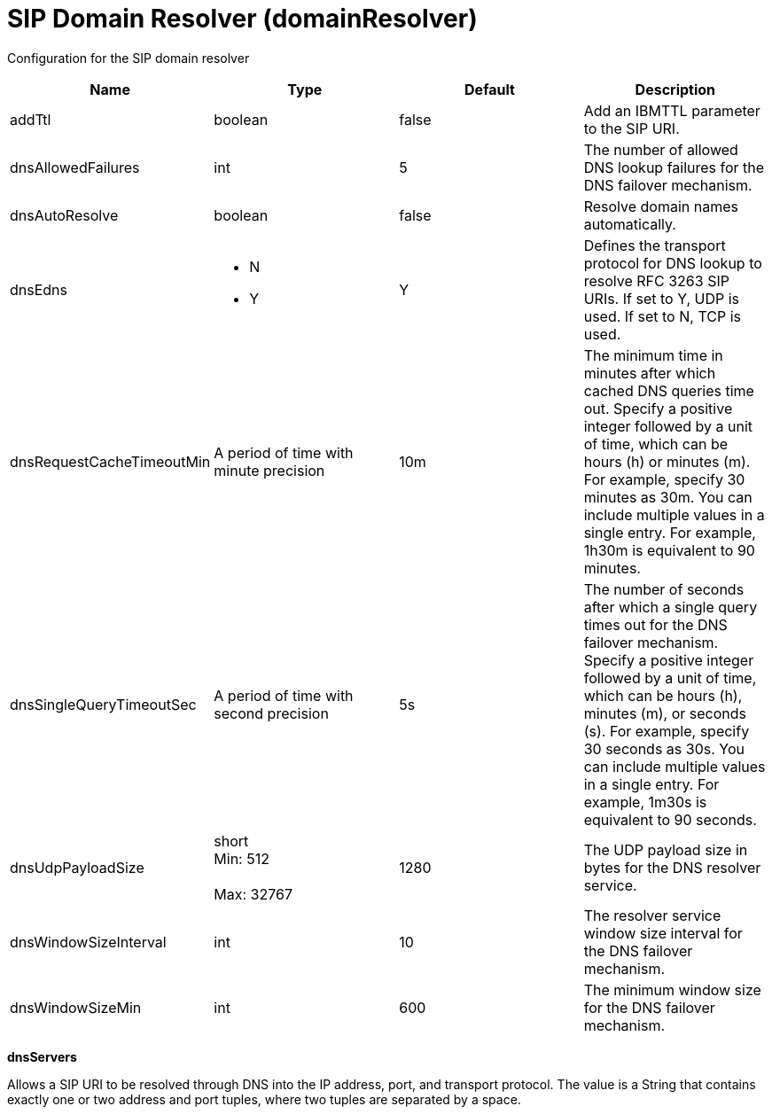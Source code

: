 = +SIP Domain Resolver+ (+domainResolver+)
:linkcss: 
:page-layout: config
:nofooter: 

+Configuration for the SIP domain resolver+

[cols="a,a,a,a",width="100%"]
|===
|Name|Type|Default|Description

|+addTtl+

|boolean

|+false+

|+Add an IBMTTL parameter to the SIP URI.+

|+dnsAllowedFailures+

|int

|+5+

|+The number of allowed DNS lookup failures for the DNS failover mechanism.+

|+dnsAutoResolve+

|boolean

|+false+

|+Resolve domain names automatically.+

|+dnsEdns+

|* +N+
* +Y+


|+Y+

|+Defines the transport protocol for DNS lookup to resolve RFC 3263 SIP URIs. If set to Y, UDP is used. If set to N, TCP is used.+

|+dnsRequestCacheTimeoutMin+

|A period of time with minute precision

|+10m+

|+The minimum time in minutes after which cached DNS queries time out. Specify a positive integer followed by a unit of time, which can be hours (h) or minutes (m). For example, specify 30 minutes as 30m. You can include multiple values in a single entry. For example, 1h30m is equivalent to 90 minutes.+

|+dnsSingleQueryTimeoutSec+

|A period of time with second precision

|+5s+

|+The number of seconds after which a single query times out for the DNS failover mechanism. Specify a positive integer followed by a unit of time, which can be hours (h), minutes (m), or seconds (s). For example, specify 30 seconds as 30s. You can include multiple values in a single entry. For example, 1m30s is equivalent to 90 seconds.+

|+dnsUdpPayloadSize+

|short +
Min: +512+ +
 +
Max: +32767+ +


|+1280+

|+The UDP payload size in bytes for the DNS resolver service.+

|+dnsWindowSizeInterval+

|int

|+10+

|+The resolver service window size interval for the DNS failover mechanism.+

|+dnsWindowSizeMin+

|int

|+600+

|+The minimum window size for the DNS failover mechanism.+
|===
[#+dnsServers+]*dnsServers*

+Allows a SIP URI to be resolved through DNS into the IP address, port, and transport protocol. The value is a String that contains exactly one or two address and port tuples, where two tuples are separated by a space.+



